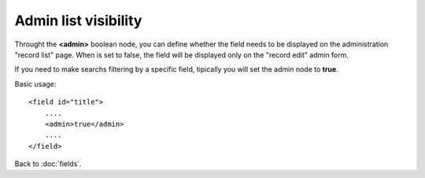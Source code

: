 =====================
Admin list visibility
=====================

Throught the **<admin>** boolean node, you can define whether the field needs to be displayed on the administration "record list" page. When is set to false, the field will be displayed only on the "record edit" admin form.

If you need to make searchs filtering by a specific field, tipically you will set the admin node to **true**.

Basic usage::

    <field id="title">
    	....
        <admin>true</admin>
        ....
    </field>


Back to :doc:`fields`.